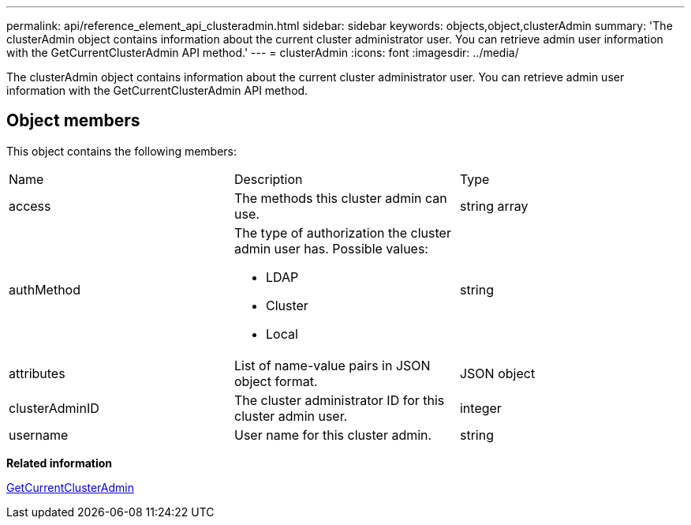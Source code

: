 ---
permalink: api/reference_element_api_clusteradmin.html
sidebar: sidebar
keywords: objects,object,clusterAdmin
summary: 'The clusterAdmin object contains information about the current cluster administrator user. You can retrieve admin user information with the GetCurrentClusterAdmin API method.'
---
= clusterAdmin
:icons: font
:imagesdir: ../media/

[.lead]
The clusterAdmin object contains information about the current cluster administrator user. You can retrieve admin user information with the GetCurrentClusterAdmin API method.

== Object members

This object contains the following members:

|===
| Name| Description| Type
a|
access
a|
The methods this cluster admin can use.
a|
string array
a|
authMethod
a|
The type of authorization the cluster admin user has. Possible values:

* LDAP
* Cluster
* Local

a|
string
a|
attributes
a|
List of name-value pairs in JSON object format.
a|
JSON object
a|
clusterAdminID
a|
The cluster administrator ID for this cluster admin user.
a|
integer
a|
username
a|
User name for this cluster admin.
a|
string
|===
*Related information*

xref:reference_element_api_getcurrentclusteradmin.adoc[GetCurrentClusterAdmin]
